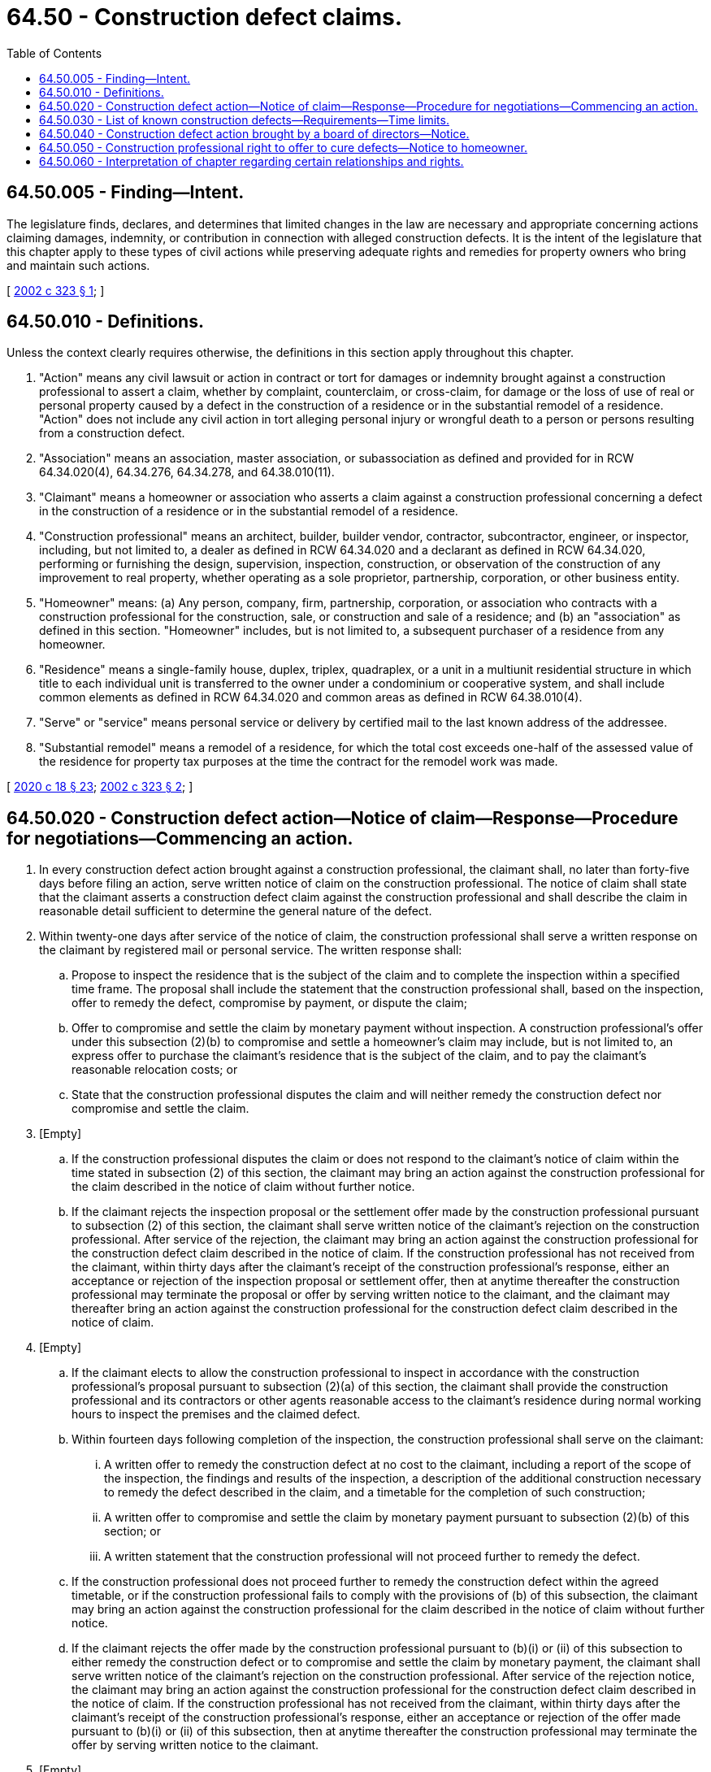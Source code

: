 = 64.50 - Construction defect claims.
:toc:

== 64.50.005 - Finding—Intent.
The legislature finds, declares, and determines that limited changes in the law are necessary and appropriate concerning actions claiming damages, indemnity, or contribution in connection with alleged construction defects. It is the intent of the legislature that this chapter apply to these types of civil actions while preserving adequate rights and remedies for property owners who bring and maintain such actions.

[ http://lawfilesext.leg.wa.gov/biennium/2001-02/Pdf/Bills/Session%20Laws/Senate/6409-S.SL.pdf?cite=2002%20c%20323%20§%201[2002 c 323 § 1]; ]

== 64.50.010 - Definitions.
Unless the context clearly requires otherwise, the definitions in this section apply throughout this chapter.

. "Action" means any civil lawsuit or action in contract or tort for damages or indemnity brought against a construction professional to assert a claim, whether by complaint, counterclaim, or cross-claim, for damage or the loss of use of real or personal property caused by a defect in the construction of a residence or in the substantial remodel of a residence. "Action" does not include any civil action in tort alleging personal injury or wrongful death to a person or persons resulting from a construction defect.

. "Association" means an association, master association, or subassociation as defined and provided for in RCW 64.34.020(4), 64.34.276, 64.34.278, and 64.38.010(11).

. "Claimant" means a homeowner or association who asserts a claim against a construction professional concerning a defect in the construction of a residence or in the substantial remodel of a residence.

. "Construction professional" means an architect, builder, builder vendor, contractor, subcontractor, engineer, or inspector, including, but not limited to, a dealer as defined in RCW 64.34.020 and a declarant as defined in RCW 64.34.020, performing or furnishing the design, supervision, inspection, construction, or observation of the construction of any improvement to real property, whether operating as a sole proprietor, partnership, corporation, or other business entity.

. "Homeowner" means: (a) Any person, company, firm, partnership, corporation, or association who contracts with a construction professional for the construction, sale, or construction and sale of a residence; and (b) an "association" as defined in this section. "Homeowner" includes, but is not limited to, a subsequent purchaser of a residence from any homeowner.

. "Residence" means a single-family house, duplex, triplex, quadraplex, or a unit in a multiunit residential structure in which title to each individual unit is transferred to the owner under a condominium or cooperative system, and shall include common elements as defined in RCW 64.34.020 and common areas as defined in RCW 64.38.010(4).

. "Serve" or "service" means personal service or delivery by certified mail to the last known address of the addressee.

. "Substantial remodel" means a remodel of a residence, for which the total cost exceeds one-half of the assessed value of the residence for property tax purposes at the time the contract for the remodel work was made.

[ http://lawfilesext.leg.wa.gov/biennium/2019-20/Pdf/Bills/Session%20Laws/House/2205-S.SL.pdf?cite=2020%20c%2018%20§%2023[2020 c 18 § 23]; http://lawfilesext.leg.wa.gov/biennium/2001-02/Pdf/Bills/Session%20Laws/Senate/6409-S.SL.pdf?cite=2002%20c%20323%20§%202[2002 c 323 § 2]; ]

== 64.50.020 - Construction defect action—Notice of claim—Response—Procedure for negotiations—Commencing an action.
. In every construction defect action brought against a construction professional, the claimant shall, no later than forty-five days before filing an action, serve written notice of claim on the construction professional. The notice of claim shall state that the claimant asserts a construction defect claim against the construction professional and shall describe the claim in reasonable detail sufficient to determine the general nature of the defect.

. Within twenty-one days after service of the notice of claim, the construction professional shall serve a written response on the claimant by registered mail or personal service. The written response shall:

.. Propose to inspect the residence that is the subject of the claim and to complete the inspection within a specified time frame. The proposal shall include the statement that the construction professional shall, based on the inspection, offer to remedy the defect, compromise by payment, or dispute the claim;

.. Offer to compromise and settle the claim by monetary payment without inspection. A construction professional's offer under this subsection (2)(b) to compromise and settle a homeowner's claim may include, but is not limited to, an express offer to purchase the claimant's residence that is the subject of the claim, and to pay the claimant's reasonable relocation costs; or

.. State that the construction professional disputes the claim and will neither remedy the construction defect nor compromise and settle the claim.

. [Empty]
.. If the construction professional disputes the claim or does not respond to the claimant's notice of claim within the time stated in subsection (2) of this section, the claimant may bring an action against the construction professional for the claim described in the notice of claim without further notice.

.. If the claimant rejects the inspection proposal or the settlement offer made by the construction professional pursuant to subsection (2) of this section, the claimant shall serve written notice of the claimant's rejection on the construction professional. After service of the rejection, the claimant may bring an action against the construction professional for the construction defect claim described in the notice of claim. If the construction professional has not received from the claimant, within thirty days after the claimant's receipt of the construction professional's response, either an acceptance or rejection of the inspection proposal or settlement offer, then at anytime thereafter the construction professional may terminate the proposal or offer by serving written notice to the claimant, and the claimant may thereafter bring an action against the construction professional for the construction defect claim described in the notice of claim.

. [Empty]
.. If the claimant elects to allow the construction professional to inspect in accordance with the construction professional's proposal pursuant to subsection (2)(a) of this section, the claimant shall provide the construction professional and its contractors or other agents reasonable access to the claimant's residence during normal working hours to inspect the premises and the claimed defect.

.. Within fourteen days following completion of the inspection, the construction professional shall serve on the claimant:

... A written offer to remedy the construction defect at no cost to the claimant, including a report of the scope of the inspection, the findings and results of the inspection, a description of the additional construction necessary to remedy the defect described in the claim, and a timetable for the completion of such construction;

... A written offer to compromise and settle the claim by monetary payment pursuant to subsection (2)(b) of this section; or

... A written statement that the construction professional will not proceed further to remedy the defect.

.. If the construction professional does not proceed further to remedy the construction defect within the agreed timetable, or if the construction professional fails to comply with the provisions of (b) of this subsection, the claimant may bring an action against the construction professional for the claim described in the notice of claim without further notice.

.. If the claimant rejects the offer made by the construction professional pursuant to (b)(i) or (ii) of this subsection to either remedy the construction defect or to compromise and settle the claim by monetary payment, the claimant shall serve written notice of the claimant's rejection on the construction professional. After service of the rejection notice, the claimant may bring an action against the construction professional for the construction defect claim described in the notice of claim. If the construction professional has not received from the claimant, within thirty days after the claimant's receipt of the construction professional's response, either an acceptance or rejection of the offer made pursuant to (b)(i) or (ii) of this subsection, then at anytime thereafter the construction professional may terminate the offer by serving written notice to the claimant.

. [Empty]
.. Any claimant accepting the offer of a construction professional to remedy the construction defect pursuant to subsection (4)(b)(i) of this section shall do so by serving the construction professional with a written notice of acceptance within a reasonable time period after receipt of the offer, and no later than thirty days after receipt of the offer. The claimant shall provide the construction professional and its contractors or other agents reasonable access to the claimant's residence during normal working hours to perform and complete the construction by the timetable stated in the offer.

.. The claimant and construction professional may, by written mutual agreement, alter the extent of construction or the timetable for completion of construction stated in the offer, including, but not limited to, repair of additional defects.

. Any action commenced by a claimant prior to compliance with the requirements of this section shall be subject to dismissal without prejudice, and may not be recommenced until the claimant has complied with the requirements of this section.

. Nothing in this section may be construed to prevent a claimant from commencing an action on the construction defect claim described in the notice of claim if the construction professional fails to perform the construction agreed upon, fails to remedy the defect, or fails to perform by the timetable agreed upon pursuant to subsection (2)(a) or (5) of this section.

. Prior to commencing any action alleging a construction defect, or after the dismissal of any action without prejudice pursuant to subsection (6) of this section, the claimant may amend the notice of claim to include construction defects discovered after the service of the original notice of claim, and must otherwise comply with the requirements of this section for the additional claims. The service of an amended notice of claim shall relate back to the original notice of claim for purposes of tolling statutes of limitations and repose. Claims for defects discovered after the commencement or recommencement of an action may be added to such action only after providing notice to the construction professional of the defect and allowing for response under subsection (2) of this section.

[ http://lawfilesext.leg.wa.gov/biennium/2001-02/Pdf/Bills/Session%20Laws/Senate/6409-S.SL.pdf?cite=2002%20c%20323%20§%203[2002 c 323 § 3]; ]

== 64.50.030 - List of known construction defects—Requirements—Time limits.
. In every action brought against a construction professional, the claimant, including a construction professional asserting a claim against another construction professional, shall file with the court and serve on the defendant a list of known construction defects in accordance with this section.

. The list of known construction defects shall contain a description of the construction that the claimant alleges to be defective. The list of known construction defects shall be filed with the court and served on the defendant within thirty days after the commencement of the action or within such longer period as the court in its discretion may allow.

. The list of known construction defects may be amended by the claimant to identify additional construction defects as they become known to the claimant.

. The list of known construction defects must specify, to the extent known to the claimant, the construction professional responsible for each alleged defect identified by the claimant.

. If a subcontractor or supplier is added as a party to an action under this section, the party making the claim against such subcontractor or supplier shall serve on the subcontractor or supplier the list of construction defects in accordance with this section within thirty days after service of the complaint against the subcontractor or supplier or within such period as the court in its discretion may allow.

[ http://lawfilesext.leg.wa.gov/biennium/2001-02/Pdf/Bills/Session%20Laws/Senate/6409-S.SL.pdf?cite=2002%20c%20323%20§%204[2002 c 323 § 4]; ]

== 64.50.040 - Construction defect action brought by a board of directors—Notice.
. [Empty]
.. In the event the board of directors, pursuant to RCW 64.34.304(1)(d) or 64.38.020(4), institutes an action asserting defects in the construction of two or more residences, common elements, or common areas, this section shall apply. For purposes of this section, "action" has the same meaning as set forth in RCW 64.50.010.

.. The board of directors shall substantially comply with the provisions of this section.

. [Empty]
.. Prior to the service of the summons and complaint on any defendant with respect to an action governed by this section, the board of directors shall mail or deliver written notice of the commencement or anticipated commencement of such action to each homeowner at the last known address described in the association's records.

.. The notice required by (a) of this subsection shall state a general description of the following:

... The nature of the action and the relief sought; and

... The expenses and fees that the board of directors anticipates will be incurred in prosecuting the action.

. Nothing in this section may be construed to:

.. Require the disclosure in the notice or the disclosure to a unit owner of attorney-client communications or other privileged communications;

.. Permit the notice to serve as a basis for any person to assert the waiver of any applicable privilege or right of confidentiality resulting from, or to claim immunity in connection with, the disclosure of information in the notice; or

.. Limit or impair the authority of the board of directors to contract for legal services, or limit or impair the ability to enforce such a contract for legal services.

[ http://lawfilesext.leg.wa.gov/biennium/2001-02/Pdf/Bills/Session%20Laws/Senate/6409-S.SL.pdf?cite=2002%20c%20323%20§%205[2002 c 323 § 5]; ]

== 64.50.050 - Construction professional right to offer to cure defects—Notice to homeowner.
. The construction professional shall provide notice to each homeowner upon entering into a contract for sale, construction, or substantial remodel of a residence, of the construction professional's right to offer to cure construction defects before a homeowner may commence litigation against the construction professional. Such notice shall be conspicuous and may be included as part of the underlying contract signed by the homeowner. In the sale of a condominium unit, the requirement for delivery of such notice shall be deemed satisfied if contained in a public offering statement delivered in accordance with chapter 64.34 RCW.

. The notice required by this subsection shall be in substantially the following form:

CHAPTER 64.50 RCW CONTAINS IMPORTANT REQUIREMENTS YOU MUST FOLLOW BEFORE YOU MAY FILE A LAWSUIT FOR DEFECTIVE CONSTRUCTION AGAINST THE SELLER OR BUILDER OF YOUR HOME. FORTY-FIVE DAYS BEFORE YOU FILE YOUR LAWSUIT, YOU MUST DELIVER TO THE SELLER OR BUILDER A WRITTEN NOTICE OF ANY CONSTRUCTION CONDITIONS YOU ALLEGE ARE DEFECTIVE AND PROVIDE YOUR SELLER OR BUILDER THE OPPORTUNITY TO MAKE AN OFFER TO REPAIR OR PAY FOR THE DEFECTS. YOU ARE NOT OBLIGATED TO ACCEPT ANY OFFER MADE BY THE BUILDER OR SELLER. THERE ARE STRICT DEADLINES AND PROCEDURES UNDER STATE LAW, AND FAILURE TO FOLLOW THEM MAY AFFECT YOUR ABILITY TO FILE A LAWSUIT.

. This chapter shall not preclude or bar any action if notice is not given to the homeowner as required by this section.

[ http://lawfilesext.leg.wa.gov/biennium/2001-02/Pdf/Bills/Session%20Laws/Senate/6409-S.SL.pdf?cite=2002%20c%20323%20§%206[2002 c 323 § 6]; ]

== 64.50.060 - Interpretation of chapter regarding certain relationships and rights.
Nothing in this chapter shall be construed to hinder or otherwise affect the employment, agency, or contractual relationship between and among homeowners and construction professionals during the process of construction or remodeling and does not preclude the termination of those relationships as allowed under current law. Nothing in this chapter shall negate or otherwise restrict a construction professional's right to access or inspection provided by law, covenant, easement, or contract.

[ http://lawfilesext.leg.wa.gov/biennium/2001-02/Pdf/Bills/Session%20Laws/Senate/6409-S.SL.pdf?cite=2002%20c%20323%20§%207[2002 c 323 § 7]; ]

